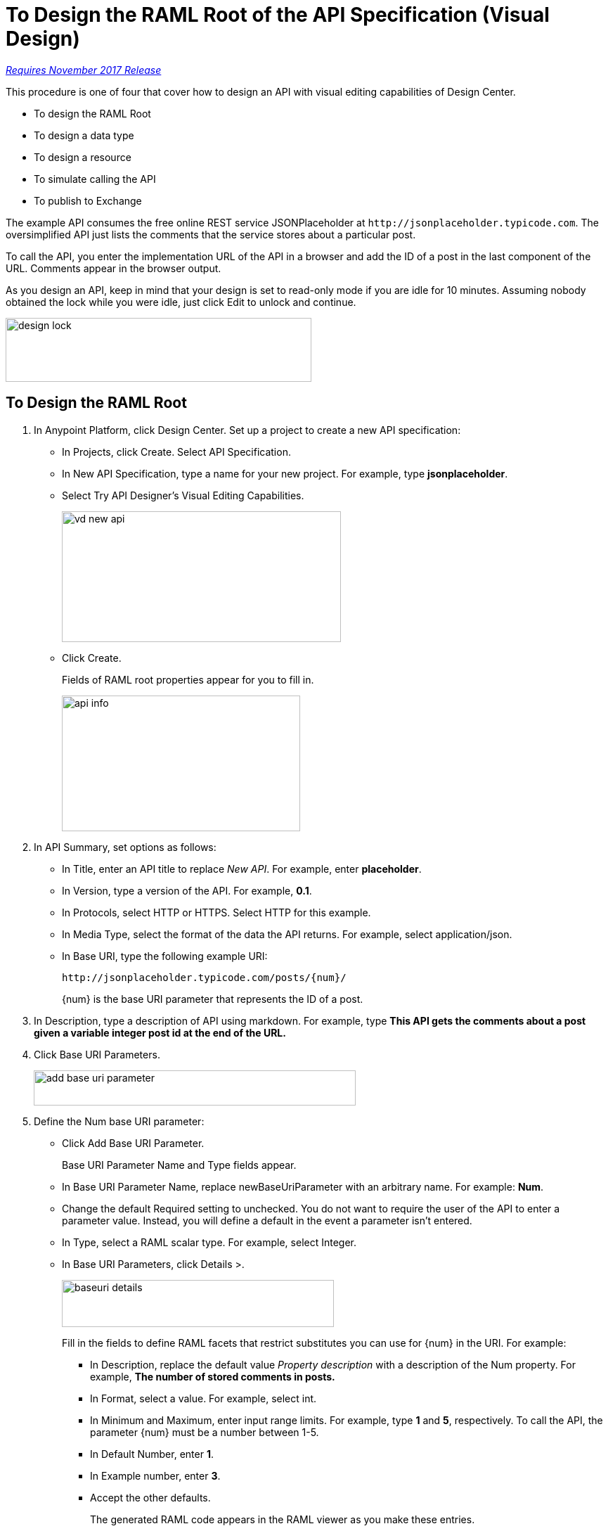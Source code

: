 = To Design the RAML Root of the API Specification (Visual Design)

link:/getting-started/api-lifecycle-overview#which-version[_Requires November 2017 Release_]

This procedure is one of four that cover how to design an API with visual editing capabilities of Design Center. 

* To design the RAML Root
* To design a data type
* To design a resource
* To simulate calling the API
* To publish to Exchange

The example API consumes the free online REST service JSONPlaceholder at `+http://jsonplaceholder.typicode.com+`. The oversimplified API just lists the comments that the service stores about a particular post. 

To call the API, you enter the implementation URL of the API in a browser and add the ID of a post in the last component of the URL. Comments appear in the browser output.

As you design an API, keep in mind that your design is set to read-only mode if you are idle for 10 minutes. Assuming nobody obtained the lock while you were idle, just click Edit to unlock and continue.

image::design-lock.png[height=91, width=435]

== To Design the RAML Root

. In Anypoint Platform, click Design Center. Set up a project to create a new API specification:
+
* In Projects, click Create. Select API Specification.
+
* In New API Specification, type a name for your new project. For example, type *jsonplaceholder*. 
* Select Try API Designer's Visual Editing Capabilities.
+
image::vd-new-api.png[height=186,width=397]
+
* Click Create.
+
Fields of RAML root properties appear for you to fill in. 
+
image::api-info.png[height=193,width=339]
+
. In API Summary, set options as follows:
+
* In Title, enter an API title to replace _New API_. For example, enter *placeholder*.
* In Version, type a version of the API. For example, *0.1*.
* In Protocols, select HTTP or HTTPS. Select HTTP for this example.
* In Media Type, select the format of the data the API returns. For example, select application/json.
* In Base URI, type the following example URI:
+
`+http://jsonplaceholder.typicode.com/posts/{num}/+`
+
{num} is the base URI parameter that represents the ID of a post.
+
. In Description, type a description of API using markdown. For example, type *This API gets the comments about a post given a variable integer post **id** at the end of the URL.*
+
. Click Base URI Parameters.
+
image::add-base-uri-parameter.png[height=50,width=458]
+
. Define the Num base URI parameter: 
+
* Click Add Base URI Parameter.
+
Base URI Parameter Name and Type fields appear.
+
* In Base URI Parameter Name, replace newBaseUriParameter with an arbitrary name. For example: *Num*. 
* Change the default Required setting to unchecked. You do not want to require the user of the API to enter a parameter value. Instead, you will define a default in the event a parameter isn't entered.
* In Type, select a RAML scalar type. For example, select Integer.
* In Base URI Parameters, click Details >.
+
image::baseuri-details.png[height=67,width=387]
+
Fill in the fields to define RAML facets that restrict substitutes you can use for {num} in the URI. For example:
+
** In Description, replace the default value _Property description_ with a description of the Num property. For example, *The number of stored comments in posts.*
** In Format, select a value. For example, select int.
** In Minimum and Maximum, enter input range limits. For example, type *1* and *5*, respectively. To call the API, the parameter {num} must be a number between 1-5.
** In Default Number, enter *1*.
** In Example number, enter *3*.
** Accept the other defaults.
+
The generated RAML code appears in the RAML viewer as you make these entries. 
+
----
#%RAML 1.0
title: placeholder
description: This API gets the comments about a post given a variable integer post **id** at the end of the URL.
version: '0.1'
mediaType: application/json
protocols:
  - HTTP
baseUriParameters:
  Num: 
    maximum: 5
    minimum: 1
    format: int
    example: 3
    description: The number of stored comments in posts
    default: 1
    type: integer
    required: false
baseUri: http://jsonplaceholder.typicode.com/posts/{num}/
----

Next, design a data type.

== See Also

* link:/design-center/v/1.0/design-data-type-v-task[To Design a Data Type]




